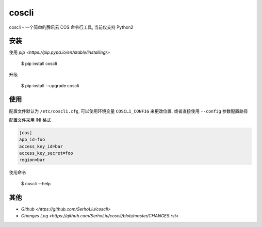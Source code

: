 coscli
======

coscli - 一个简单的腾讯云 COS 命令行工具, 当前仅支持 Python2


安装
------

使用 `pip <https://pip.pypa.io/en/stable/installing/>`

    $ pip install coscli

升级

    $ pip install --upgrade coscli


使用
------

配置文件默认为 ``/etc/coscli.cfg``, 可以使用环境变量 ``COSCLI_CONFIG`` 来更改位置,
或者直接使用 ``--config`` 参数配置路径

配置文件采用 INI 格式

.. code:: ini

    [cos]
    app_id=foo
    access_key_id=bar
    access_key_secret=foo
    region=bar

使用命令

    $ coscli --help


其他
------

* `Github <https://github.com/SerhoLiu/coscli>`
* `Changes Log <https://github.com/SerhoLiu/coscli/blob/master/CHANGES.rst>`
